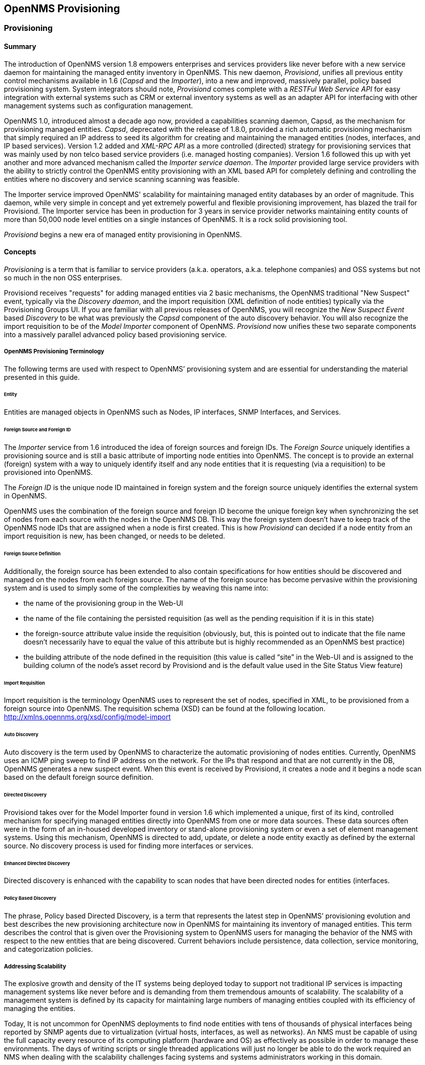 // Allow GitHub image rendering
:imagesdir: ../images

[opennms-provisioning]
== OpenNMS Provisioning

[provisioning]
=== Provisioning

==== Summary

The introduction of OpenNMS version 1.8 empowers enterprises and services providers like never before with a new service daemon for maintaining the managed entity inventory in OpenNMS.
This new daemon, _Provisiond_, unifies all previous entity control mechanisms available in 1.6 (_Capsd_ and the _Importer_), into a new and improved, massively parallel, policy based provisioning system.
System integrators should note, _Provisiond_ comes complete with a _RESTFul Web Service API_ for easy integration with external systems such as CRM or external inventory systems as well as an adapter API for interfacing with other management systems such as configuration management.

OpenNMS 1.0, introduced almost a decade ago now, provided a capabilities scanning daemon, Capsd, as the mechanism for provisioning managed entities.
_Capsd_, deprecated with the release of 1.8.0, provided a rich automatic provisioning mechanism that simply required an IP address to seed its algorithm for creating and maintaining the managed entities (nodes, interfaces, and IP based services).
Version 1.2 added and _XML-RPC API_ as a more controlled (directed) strategy for provisioning services that was mainly used by non telco based service providers (i.e. managed hosting companies).
Version 1.6 followed this up with yet another and more advanced mechanism called the _Importer service daemon_.
The _Importer_ provided large service providers with the ability to strictly control the OpenNMS entity provisioning with an XML based API for completely defining and controlling the entities where no discovery and service scanning scanning was feasible.

The Importer service improved OpenNMS' scalability for maintaining managed entity databases by an order of magnitude.
This daemon, while very simple in concept and yet extremely powerful and flexible provisioning improvement, has blazed the trail for Provisiond.
The Importer service has been in production for 3 years in service provider networks maintaining entity counts of more than 50,000 node level entities on a single instances of OpenNMS.
It is a rock solid provisioning tool.

_Provisiond_ begins a new era of managed entity provisioning in OpenNMS.

==== Concepts

_Provisioning_ is a term that is familiar to service providers (a.k.a. operators, a.k.a. telephone companies) and OSS systems but not so much in the non OSS enterprises.

Provisiond receives "requests" for adding managed entities via 2 basic mechanisms, the OpenNMS traditional "New Suspect" event, typically via the _Discovery daemon_, and the import requisition (XML definition of node entities) typically via the Provisioning Groups UI.
If you are familiar with all previous releases of OpenNMS, you will recognize the _New Suspect Event_ based _Discovery_ to be what was previously the _Capsd_ component of the auto discovery behavior.
You will also recognize the import requisition to be of the _Model Importer_ component of OpenNMS.
_Provisiond_ now unifies these two separate components into a massively parallel advanced policy based provisioning service.

===== OpenNMS Provisioning Terminology

The following terms are used with respect to OpenNMS’ provisioning system and are essential for understanding the material presented in this guide.

====== Entity

Entities are managed objects in OpenNMS such as Nodes, IP interfaces, SNMP Interfaces, and Services.

====== Foreign Source and Foreign ID

The _Importer_ service from 1.6 introduced the idea of foreign sources and foreign IDs.
The _Foreign Source_ uniquely identifies a provisioning source and is still a basic attribute of importing node entities into OpenNMS.
The concept is to provide an external (foreign) system with a way to uniquely identify itself and any node entities that it is requesting (via a requisition) to be provisioned into OpenNMS.

The _Foreign ID_ is the unique node ID maintained in foreign system and the foreign source uniquely identifies the external system in OpenNMS.

OpenNMS uses the combination of the foreign source and foreign ID become the unique foreign key when synchronizing the set of nodes from each source with the nodes in the OpenNMS DB.
This way the foreign system doesn’t have to keep track of the OpenNMS node IDs that are assigned when a node is first created.
This is how _Provisiond_ can decided if a node entity from an import requisition is new, has been changed, or needs to be deleted.

====== Foreign Source Definition

Additionally, the foreign source has been extended to also contain specifications for how entities should be discovered and managed on the nodes from each foreign source.
The name of the foreign source has become pervasive within the provisioning system and is used to simply some of the complexities by weaving this name into:

* the name of the provisioning group in the Web-UI
* the name of the file containing the persisted requisition (as well as the pending requisition if it is in this state)
* the foreign-source attribute value inside the requisition (obviously, but, this is pointed out to indicate that the file name doesn’t necessarily have to equal the value of this attribute but is highly recommended as an OpenNMS best practice)
* the building attribute of the node defined in the requisition (this value is called “site” in the Web-UI and is assigned to the building column of the node’s asset record by Provisiond and is the default value used in the Site Status View feature)

====== Import Requisition

Import requisition is the terminology OpenNMS uses to represent the set of nodes, specified in XML, to be provisioned from a foreign source into OpenNMS.
The requisition schema (XSD) can be found at the following location. http://xmlns.opennms.org/xsd/config/model-import[http://xmlns.opennms.org/xsd/config/model-import]

====== Auto Discovery

Auto discovery is the term used by OpenNMS to characterize the automatic provisioning of nodes entities.
Currently, OpenNMS uses an ICMP ping sweep to find IP address on the network.
For the IPs that respond and that are not currently in the DB, OpenNMS generates a new suspect event.
When this event is received by Provisiond, it creates a node and it begins a node scan based on the default foreign source definition.

====== Directed Discovery

Provisiond takes over for the Model Importer found in version 1.6 which implemented a unique, first of its kind, controlled mechanism for specifying managed entities directly into OpenNMS from one or more data sources.
These data sources often were in the form of an in-housed developed inventory or stand-alone provisioning system or even a set of element management systems.
Using this mechanism, OpenNMS is directed to add, update, or delete a node entity exactly as defined by the external source.
No discovery process is used for finding more interfaces or services.

====== Enhanced Directed Discovery

Directed discovery is enhanced with the capability to scan nodes that have been directed nodes for entities (interfaces.

====== Policy Based Discovery

The phrase, Policy based Directed Discovery, is a term that represents the latest step in OpenNMS’ provisioning evolution and best describes the new provisioning architecture now in OpenNMS for maintaining its inventory of managed entities.
This term describes the control that is given over the Provisioning system to OpenNMS users for managing the behavior of the NMS with respect to the new entities that are being discovered.
Current behaviors include persistence, data collection, service monitoring, and categorization policies.

===== Addressing Scalability

The explosive growth and density of the IT systems being deployed today to support not traditional IP services is impacting management systems like never before and is demanding from them tremendous amounts of scalability.
The scalability of a management system is defined by its capacity for maintaining large numbers of managing entities coupled with its efficiency of managing the entities.

Today, It is not uncommon for OpenNMS deployments to find node entities with tens of thousands of physical interfaces being reported by SNMP agents due to virtualization (virtual hosts, interfaces, as well as networks).
An NMS must be capable of using the full capacity every resource of its computing platform (hardware and OS) as effectively as possible in order to manage these environments.
The days of writing scripts or single threaded applications will just no longer be able to do the work required an NMS when dealing with the scalability challenges facing systems and systems administrators working in this domain.

====== Parallelization and Non-Blocking I/O

Squeezing out every ounce of power from a management system’s platform (hardware and OS) is absolutely required to complete all the work of a fully functional NMS such as OpenNMS.
Fortunately, the hardware and CPU architecture of a modern computing platform provides multiple CPUs with multiple cores having instruction sets that include support for atomic operations.
While these very powerful resources are being provided by commodity systems, it makes the complexity of developing applications to use them vs. not using them, orders of magnitude more complex.
However, because of scalability demands of our complex IT environments, multi-threaded NMS applications are now essential and this has fully exposed the complex issues of concurrency in software development.

OpenNMS has stepped up to this challenge with its new concurrency strategy.
This strategy is based on a technique that combines the efficiency of parallel (asynchronous) operations (traditionally used by most effectively by single threaded applications) with the power of a fully current, non-blocking, multi-threaded design.
The non-blocking component of this new concurrency strategy added greater complexity but OpenNMS gained orders of magnitude in increased scalability.

NOTE: Java Runtimes, based on the Sun JVM, have provided implementations for processor based atomic operations and is the basis for OpenNMS’ non-blocking concurrency algorithms.

====== Provisioning Policies

Just because you can, doesn’t mean you should!
Because the massively parallel operations being created for _Provisiond_ allows tremendous numbers of nodes, interfaces, and services to be very rapidly discovered and persisted, doesn’t mean it should.
A _policy API_ was created for _Provisiond_ that allows implementations to be developed that can be applied to control the behavior of _Provisiond_.
The 1.8 release includes a set of flexible provisioning policies that control the persistence of entities and their attributes constrain monitoring behavior.

When nodes are imported or re-scanned, there is, potentially, a set of zero or more provisioning policies that are applied.
The policies are defined in the foreign source’s definition.
The policies for an auto-discovered node or nodes from provisioning groups that don’t have a foreign source definition, are the policies defined in the default foreign source definition.

====== The Default Foreign Source Definition

Contained in the libraries of the Provisioning service is the "template" or default foreign source.
The template stored in the library is used until the OpenNMS admin user alters the default from the _Provisioning Groups_ WebUI.
Upon edit, this template is exported to the OpenNMS 'etc/' directory with the file name: 'default-foreign-source.xml'.

[source, xml]
----
<?xml version="1.0" encoding="UTF-8" standalone="yes"?>
<foreign-source date-stamp="2009-10-16T18:04:12.844-05:00"
                name="default"
                xmlns="http://xmlns.opennms.org/[http://xmlns.opennms.org/xsd/config/foreign-source">
    <scan-interval>1d</scan-interval>
    <detectors>
      <detector class="org.opennms.netmgt.provision.detector.datagram.DnsDetector" name="DNS"/>
      <detector class="org.opennms.netmgt.provision.detector.simple.FtpDetector" name="FTP"/>
      <detector class="org.opennms.netmgt.provision.detector.simple.HttpDetector" name="HTTP"/>
      <detector class="org.opennms.netmgt.provision.detector.simple.HttpsDetector" name="HTTPS"/>
      <detector class="org.opennms.netmgt.provision.detector.icmp.IcmpDetector" name="ICMP"/>
      <detector class="org.opennms.netmgt.provision.detector.simple.ImapDetector" name="IMAP"/>
      <detector class="org.opennms.netmgt.provision.detector.simple.LdapDetector" name="LDAP"/>
      <detector class="org.opennms.netmgt.provision.detector.simple.NrpeDetector" name="NRPE"/>
      <detector class="org.opennms.netmgt.provision.detector.simple.Pop3Detector" name="POP3"/>
      <detector class="org.opennms.netmgt.provision.detector.radius.RadiusAuthDetector" name="Radius"/>
      <detector class="org.opennms.netmgt.provision.detector.simple.SmtpDetector" name="SMTP"/>
      <detector class="org.opennms.netmgt.provision.detector.snmp.SnmpDetector" name="SNMP"/>
      <detector class="org.opennms.netmgt.provision.detector.ssh.SshDetector" name="SSH"/>
  </detectors>
  <policies/>
</foreign-source>
----

====== Default Foreign Source

=== Getting Started

An NMS is of no use until it is setup for monitoring and entities are added to the system.
OpenNMS installs with a base configuration with a configuration that is sufficient get service level monitoring and performance management quickly up and running.
As soon as managed entities are provisioned, the base configuration will automatically begin monitoring and reporting.

Generally speaking, there are two methods of provisioning in OpenNMS: _Auto Discovery_ and _Directed Discovery_.
We'll start with _Auto Discovery_, but first, we should quickly review the configuration of SNMP so that newly discovered devices can be immediately scanned for entities as well as have reporting and thresholding available.

==== Provisioning the SNMP Configuration

OpenNMS requires that the SNMP configuration to be properly setup for your network in order to properly understand Network and Node topology as well as to automatically enabled performance data collection.
Network topology is updated as nodes (a.k.a. devices or hosts) are provisioned.
Navigate to the _Admin/Configure SNMP Community Names_ as shown below.

NOTE: Provisiond includes an option to add community information in the _Single Node_ provisioning interface.
This, is equivalent of entering a single IP address in the screen with the convenience of setting the community string at the same time a node is provisioned.
See the _Quick Node Add_ feature below for more details about this capability.

This screen sets up SNMP within OpenNMS for agents listening on IP addresses 10.1.1.1 through 10.254.254.254.
These settings are optimized into the 'snmp-configuration.xml' file.
Optimization means that the minimal configuration possible will be written.
Any IP addresses already configured that are eclipsed by this range will be removed.
Here is the resulting configuration.

[source, xml]
.Sample snmp-config.xml
----
<?xml version="1.0" encoding="UTF-8"?>

<snmp-config
xmlns="http://xmlns.opennms.org/xsd/config/snmp[http://xmlns.opennms.org/xsd/config/snmp]"
port="161" retry="3" timeout="800" read-community="public"

version="v1" max-vars-per-pdu="10">

<definition retry="1" timeout="2000"

read-community="public" version="v2c">

<specific>10.12.23.32</specific>

</definition>

</snmp-config>
----

However, If an IP address is then configured that is within the range,
the range will be split into two separate ranges and a specific entry is
added. For example, if a configuration was added through the same UI for
the IP: 10.12.23.32 having the community name `public`, then the
resulting configuration will be:

[source,xml]
----
<?xml version="1.0" encoding="UTF-8"?>
<snmp-config xmlns="http://xmlns.opennms.org/xsd/config/snmp"
             port="161"
             retry="3"
             timeout="800"
             read-community="public"
             version="v1"
             max-vars-per-pdu="10">

    <definition retry="1" timeout="2000" read-community="YrusoNoz" version="v2c">
        <range begin="10.1.1.1" end="10.12.23.31"/>
        <range begin="10.12.23.33" end="10.254.254.254"/>
    </definition>

    <definition retry="1" timeout="2000" read-community="public" version="v2c">
        <specific>10.12.23.32</specific>
    </definition>
</snmp-config>
----

NOTE: the bold IP addresses show where the range was split and the specific with community name "public" was added.

Now, with SNMP configuration provisioned for our 10 network, we are ready to begin adding nodes.
Our first example will be to automatically discovery and add all managed entities (nodes, IP interfaces, SNMP Interfaces, and Monitored IP based Services).
We will then give an example of how to be more _directed_ and deliberate about your discovery by using _Provisioning Groups_.

Automatically discovered entities are analyzed, persisted to the relational data store, and then managed based on the policies defined in the default foreign source definition.
This is very similar to the way that entities were handled by Capsd by with finer grained sense of control.

===== Automatic Discovery

Currently in OpenNMS, the ICMP is used to automatically provision node entities into OpenNMS.
This functionality has been in OpenNMS since is 1.0 release, however, in 1.8, a few of the use cases have been updated with _Provisiond’s_ replacement of _Capsd_.

====== Separation of Concerns

Version 1.8 _Provisiond_ separates what was called _Capsd_ scanning in to 3 distinct phases: entity scanning, service detection, and node merging.
These phases are now managed separately by Provisiond.
Immediately following the import of a node entity, tasks are created for scanning a node to discover the node entity’s interfaces (SNMP and IP).
As interfaces are found, they are persisted and tasks are scheduled for service detection of each IP interface.

For auto discovered nodes, a node merging phase is scheduled.
Nodes that have been directly provisioned will not be included in the node process.
Only in the case the 2 where nodes that have been automatically discovered that appear to be the same node with the node merging phase be activated.

NOTE: the use case and redesign of node merging is still an outstanding issue with the 1.8.0 release

===== Enhanced Directed Discovery

This new form of provisioning first appears in OpenNMS with version 1.8 and the new Provisiond service.
It combines the benefits of the Importer’s strictly controlled methodology of directed provisioning (from version 1.6) with OpenNMS’ robustly flexible auto discovery.
_Enhanced Directed discovery_ begins with an enhanced version of the same import requisition used in directed provisioning and completes with a policy influenced persistence phase that sorts though the details of all the entities and services found during the entity and service scanning phase.

If you are planning to use this form of provisioning, it important to understand the conceptual details of how _Provisiond_ manages entities it is _directed_ to provision.
This knowledge will enable administrators and systems integrators to better plan, implement, and resolve any issues involved with this provisioning strategy.

====== Understanding the Process

There are 3 phases involved with directing entities to be discovered: import, node scan, and service scan.
The import phase also has sub phases: marshal, audit, limited SNMP scan, and re-parent.

======= Marshal and Audit Phases

It is important to understand that the nodes requisitioned from each foreign source are managed as a complete set.
Nodes defined in a requisition from the foreign source _CRM_ and _CMDB_, for example, will be managed separately from each other even if they should contain exactly the same node definitions.
To OpenNMS, these are individual entities and they are managed as a set.

Requisitions are referenced via a URL.
Currently, the URL can be specified as one of the following protocols: FILE, HTTP, HTTPS, and DNS.
Each protocol has a protocol handler that is used to stream the XML from a _foreign source_, i.e. http://inv.corp.org/import.cgi?customer=acme or `file:/opt/opennms/etc/imports/acme.xml`.
The DNS protocol is a special handler developed for Provisioning sets of nodes as a _foreign-source_ from a corporate DNS server.
See DNS Protocol Handler for details.

Upon the import request (either on schedule or on demand via an Event) the requisition is marshaled into Java objects for processing.
The nodes defined in the requisition represent what OpenNMS should have as the current set of managed entities from that foreign source.
The audit phase determines for each node defined (or not defined) in the requisition which are to be processed as an _Add_, _Update_, or _Delete_ operation during the _Import Phase_.
This determination is made by comparing the set foreign IDs of each node in the requisition set with the set of foreign IDs of currently managed entities in OpenNMS.

The intersection of the IDs from each set will become the Update operations, the extra set of foreign IDs that are in the requisition become the Add operations, and the extra set of foreign IDs from the managed entities become the Delete operations.
This implies that the foreign IDs from each foreign source must be unique.

Naturally, the first time an import request is processed from a foreign source there will be zero (0) node entities from the set of nodes currently being managed and each node defined in the requisition will become an Add Operation.
If a requisition is processed with zero (0) node definitions, all the currently managed nodes from that foreign source will become Delete operations (all the nodes, interfaces, outages, alarms, etc. will be removed from OpenNMS).

When nodes are provisioned using the Provisioning Groups Web-UI, the requisitions are stored on the local file system and the file protocol handler is used to reference the requisition.
Each Provisioning Group is a separate foreign source and unique foreign IDs are generated by the Web-UI.
An MSP might use Provisioning Groups to define the set of nodes to be managed by customer name where each customer’s set of nodes are maintained in a separate Provisioning Group.

======= Import Phase

The import phase begins when Provisiond receives a request to import a requisition from a URL.
The first step in this phase is to load the requisition and marshal all the node entities defined in the requisition into Java objects.

If any syntactical or XML structural problems occur in the requisition, the entire import is abandoned and no import operations are completed.

Once the requisition is marshaled, the requisition nodes are audited against the persisted node entities.
The set of requisitioned nodes are compared with a subset of persisted nodes and this subset is generated from a database query using the foreign source defined in the requisition.
The audit generates one of three operations for each requisition node: _insert_, _update_, _delete_ based on each requisitioned node’s foreign ID.
Delete operations are created for any nodes that are not in the requisition but are in the DB subset, update operations are created for requisition nodes that match a persisted node from the subset (the intersection), and insert operations are created from the remaining requisition nodes (nodes in the requisition that are not in the DB subset).

If a requisition node has an interface defined as the Primary SNMP interface, then during the update and insert operations the node will be scanned for minimal SNMP attribute information.
This scan find the required node and SNMP interface details required for complete SNMP support of the node and only the IP interfaces defined in the requisition.

NOTE: this not the same as Provisiond SNMP discovery scan phases: node scan and interface scan.

======= Node Scan Phase

Where directed discovery leaves off and enhanced directed discovery begins is that after all the operations have completed, directed discovery is finished and enhanced directed discovery takes off.
The requisitioned nodes are scheduled for node scans where details about the node are discovered and interfaces that were not directly provisioned are also discovered.
All physical (SNMP) and logical (IP) interfaces are discovered and persisted based on any _Provisioning Policies_ that may have defined for the foreign source associated with the import requisition.

======= Service Scan (detection) Phase

Additionally, the new Provisiond enhanced directed discovery mechanism follows interface discovery with service detection on each IP interface entity.
This is very similar to the Capsd plugin scanning found in all former releases of OpenNMS accept that the foreign source definition is used to define what services should be detected on these interfaces found for nodes in the import requisition.

=== Import Handlers

==== File Handler

==== HTTP Handler

==== DNS Handler

The new Provisioning service in OpenNMS is continuously improving and adapting to the needs of the community.

One of the most recent enhancements to the system is built upon the very flexible and extensible API of referencing an import requisition's location via a URL. Most commonly, these URLs are files on the file system (i.e. `file:/opt/opennms/etc/imports/<my-provisioning-group.xml>`) as requisitions created by the Provisioning Groups UI.
However, these same requisitions for adding, updating, and deleting nodes (based on the original model importer) can also come from URLs specifying the HTTP protocol: http://myinventory.server.org/nodes.cgi

Now, using Java's extensible protocol handling specification, a new protocol handler was created so that a URL can be specified for requesting a _Zone Transfer (AXFR) request_ from a DNS server.
The A records are recorded and used to build an import requisition.
This is handy for organizations that use DNS (possibly coupled with an IP management tool) as the data base of record for nodes in the network.
So, rather than ping sweeping the network or entering the nodes manually into OpenNMS Provisioning UI, nodes can be managed via 1 or more DNS servers.

The format of the URL for this new protocol handler is: dns://<host>[:port]/<zone>[/<foreign-source>/][?expression=<regex>]

DNS Import Examples:

.Simple

 dns://my-dns-server/myzone.com

This URL will import all A records from the host `my-dns-server` on port 53 (default port) from zone "myzone.com" and since the foreign source (a.k.a. the provisioning group) is not specified it will default to the specified zone.

.Using a Regular Expression Filter

 dns://my-dns-server/myzone.com/portland/?expression=^por-.*

This URL will import all nodes from the same server and zone but will only manage the nodes in the zone matching the regular expression `^port-.*` and will and they will be assigned a unique foreign source (provisioning group) for managing these nodes as a subset of nodes from within the specified zone.

If your expression requires URL encoding (for example you need to use a `?` in the expression) it must be properly encoded.

 dns://my-dns-server/myzone.com/portland/?expression=^por[0-9]%3F

.DNS Setup

Currently, the DNS server requires to be setup to allow a zone transfer from the OpenNMS server.
It is recommended that a secondary DNS server is running on OpenNMS and that the OpenNMS server be allowed to request a zone transfer.
A quick way to test if zone transfers are working is:

 dig -t AXFR @<dnsServer> <zone>

.Configuration

The configuration of the Provisoning system has moved from a properties file ('model-importer.properties') to an XML based configuration container.
The configuration is now extensible to allow the definition of 0 or more import requisitions each with their own cron based schedule for automatic importing from various sources (intended for integration with external URL such as http and this new dns protocol handler.

A default configuration is provided in the OpenNMS 'etc/' directory and is called: 'provisiond-configuration.xml'.
This default configuration has an example for scheduling an import from a DNS server running on the localhost requesting nodes from the zone, localhost and will be imported once per day at the stroke of midnight.
Not very practical but is a good example.

[source, xml]
----
<?xml version="1.0" encoding="UTF-8"?>
    <provisiond-configuration xmlns:xsi="http://www.w3.org/2001/XMLSchema-instance" xsi:schemaLocation="http://xmlns.opennms.org/xsd/config/provisiond-configuration"
                              foreign-source-dir="/opt/opennms/etc/foreign-sources"
                              requistion-dir="/opt/opennms/etc/imports"
                              importThreads="8"
                              scanThreads="10"
                              rescanThreads="10"
                              writeThreads="8" >

    <!--http://quartz.sourceforge.net/javadoc/org/quartz/CronTrigger.html
        Field Name Allowed Values Allowed Special Characters
        Seconds 0-59 , - * / Minutes 0-59 , - * / Hours 0-23 , - * /
        Day-of-month1-31, - * ? / L W C Month1-12 or JAN-DEC, - * /
        Day-of-Week1-7 or SUN-SAT, - * ? / L C # Year (Opt)empty, 1970-2099, - * /
    -->

    <requisition-def import-name="localhost"
                     import-url-resource="dns://localhost/localhost">

        <cron-schedule>0 0 0 * * ? *</cron-schedule> <!-- daily, at midnight -->
    </requisition-def>
</provisiond-configuration>
----

.Configuration Reload

Like many of the daemon configuration in the 1.7 branch, the configurations are reloadable without having to restart OpenNMS, using the reloadDaemonConfig uei:

 /opt/opennms/bin/send-event.pl
 uei.opennms.org/internal/reloadDaemonConfig --parm 'daemonName Provisiond'

This means that you don't have to restart OpenNMS every time you update the configuration.

=== Provisioning Examples

Here are a few practical examples of enhanced directed discovery to help with your understanding of this feature.

==== Basic Provisioning

This example adds three nodes and requires no OpenNMS configuration other than specifying the node entities to be provisioned and managed in OpenNMS.

===== Defining the Nodes via the Web-UI

Using the Provisioning Groups Web-UI, three nodes are created given a single IP address.
Navigate to the Admin Menu and click Provisioning Groups Menu from the list of Admin options and create the group _Bronze_.

.Creating a new Provisioning Group
image:../images/provisioning/00006.jpeg[]

Clicking the _Add New Group_ button will create the group and will redisplay the page including this new group among the list of any group(s) that have already been created.

image:../images/provisioning/00028.jpeg[]

NOTE: At this point, the XML structure for holding the new provisioning group (a.k.a. an import requisition) has been persisted to the '$OPENNMS_ETC/imports/pending' directory.

Clicking the _Edit_ link will bring you to the screen where you can begin the process of defining node entities that will be imported into OpenNMS.
Click the Add Node button will begin the node entity creation process fill in the node label and click the _Save_ button.

.Creating a new Node definition in the Provisioning Group
image:../images/provisioning/00026.jpeg[]

At this point, the provisioning group contains the basic structure of a node entity but it is not complete until the interface(s) and interface service(s) have been defined.
After having clicked the _Save_ button, as we did above presents, in the Web-UI, the options _Add Interface_, _Add Node Category_, and _Add Node Asset_.
Click the _Add Interface_ link to add an interface entity to the node.

.Adding an Interface to the node definition
image:../images/provisioning/00009.jpeg[]

Enter the IP address for this interface entity, a description, and specify the Primary attribute as `P` (Primary), `S` (Secondary), `N` (Not collected), or `C` (Collected) and click the save button.
Now the node entity has an interface for which services can be defined for which the Web-UI now presents the _Add Service_ link.
Add two services (ICMP, SNMP) via this link.

.A complete node definition with all _required_ elements defined.
image:../images/provisioning/00007.jpeg[]

Now the node entity definition contains all the _required_ elements necessary for importing this requisition into OpenNMS.
At this point, all the interfaces that are required for the node should be added.
For example, NAT interfaces should be specified there are services that they provide because they will not be discovered during the Scan Phase.

Two more node definitions will be added for the benefit of this example.

.The completed requisition for the example Bronze Provisioning Group
image:../images/provisioning/00021.jpeg[]

This set of nodes represents an import requisition for the _Bronze_ provisioning group.
As this requisition is being edited via the WebUI, changes are being persisted into the OpenNMS configuration directory '$OPENNMS_etc/imports/' pending as an XML file having the name 'bronze.xml'.

NOTE: The name of the XML file containing the import requisition is the same as the provisioning group name.
Therefore naming your provisioning group without the use of spaces makes them easier to manage on the file system.

Click the _Done_ button to return to the _Provisioning Groups_ list screen.
The details of the “Bronze” group now indicates that there are 3 nodes in the requisition and that there are no nodes in the DB from this group (a.k.a. foreign source).
Additionally, you can see that time the requisition was last modified and the time it last imported are given (the time stamps are stored as attributes inside the requisition and are not the file system time stamps).
These details are indicative of how well the DB represents what is in the requisition.

image:../images/provisioning/00013.jpeg[]

NOTE: You can tell that this is a pending requisition for 2 reasons: 1) there are 3 nodes defined and 0 nodes in the DB, 2) the requisition has been modified since the last import (in this case _never_).

===== Import the Nodes

In this example, you see that there are 3 nodes in the pending requisition and 0 in the DB.
Click the _Import_ button to submit the requisition to the provisioning system (what actually happens is that the Web-UI sends an event to the Provisioner telling it to begin the Import Phase for this group).

NOTE: Do not refresh this page to check the values of these details.
To refresh the details to verify the import, click the _Provisioning Groups_ bread crumb item.

You should be able to immediately verify the importation of this provisioning group because the import happens very quickly.
Provisiond has several threads ready for processing the import operations of the nodes defined in this requisition.

A few SNMP packets are sent and received to get the SNMP details of the node and the interfaces defined in the requisition.
Upon receipt of these packets (or not) each node is inserted as a DB transaction.

.The nodes are now added to OpenNMS and are under management.
image:../images/provisioning/000014.png[]

Following the import of a node with thousands of interfaces, you will be able to refresh the Interface table browser on the Node page and see that interfaces and services are being discovered and added in the background.
This is the discovery component of directed discovery.

.Adding a Node

To direct that another node be added from a foreign source (in this example the Bronze Provisioning Group) simply add a new node definition and re-import.
It is important to remember that all the node definitions will be re-imported and the existing managed nodes will be updated, if necessary.

===== Changing a Node

To direct changes to an existing node, simply add, change, or delete elements or attributes of the node definition and re- import.
This is a great feature of having directed specific elements of a node in the requisition because that attributes will simply be changed.
For example, to change the IP address of the Primary SNMP interface for the node, _barbrady.opennms.org_, just change the requisition and re-import.

Each element in the Web-UI has an associated Edit icon
Click this icon to change the IP address for barbrady.opennms.org, click save, and then Click the Done button.

.Changing the IP address of _barbrady.opennms.org_ from 10.1.1.2 to 192.168.1.1
image:../images/provisioning/00027.jpeg[]

The Web-UI will return you to the _Provisioning Groups_ screen where you will see that there are the time stamp showing that the requisition’s last modification is more recent that the last import time.

.The Provisioning Group must be re-imported
image:../images/provisioning/000012.png[]

This provides an indication that the group must be re-imported for the changes made to the requisition to take effect.
The IP Interface will be simply updated and all the required events (messages) will be sent to communicate this change within OpenNMS.

.The IP interface for barbrady.opennms.org is immediately updated
image:../images/provisioning/000008.png[]

===== Deleting a Node

_Barbrady_ has not been behaving, as one might expect, so it is time to remove him from the system.
Edit the provisioning group, click the delete button next to the node _barbrady.opennms.org_, click the _Done_ button.

.Bronze Provisioning Group definition indicates a node has been removed and requires an import to delete the node entity from the OpenNMS system
image:../images/provisioning/000010.png[]

Click the Import button for the Bronze group and the Barbrady node and its interfaces, services, and any other related data will be immediately deleted from the OpenNMS system.
All the required Events (messages) will be sent by Provisiond to provide indication to the OpenNMS system that the node Barbrady has been deleted.

.Barbrady has been deleted
image:../images/provisioning/000011.png[]

===== Deleting all the Nodes

There is a convenient way to delete all the nodes that have been provided from a specific foreign source.
From the main _Admin/Provisioning Groups_ screen in the Web-UI, click the _Delete Nodes_ button.
This button deletes all the nodes defined in the Bronze requisition.
It is very important to note that once this is done, it cannot be undone!
Well it can’t be undone from the Web-UI and can only be undone if you’ve been good about keeping a backup copy of your '$OPENMS_ETC/' directory tree.
If you’ve made a mistake, before you re-import the requisition, restore the 'Bronze.xml' requisition from your backup copy to the '$OPENNMS_ETC/imports' directory.

.All node definitions have been removed from the Bronze requisition. The Web-UI indicates an import is now required to remove them from OpenNMS.
image:../images/provisioning/000019.png[]

Clicking the _Import_ button will cause the _Audit Phase_ of _Provisiond_ to determine that all the nodes from the _Bronze_ group (foreign source) should be deleted from the DB and will create _Delete_ operations.
At this point, if you are satisfied that the nodes have been deleted and that you will no longer require nodes to be defined in this Group, you will see that the _Delete Nodes_ button has now changed to the _Delete Group_ button.
The _Delete Group_ button is displayed when there are no nodes entities from that group (foreign source) in OpenNMS.

When no node entities from the group exist in OpenNMS, then the _Delete Group_ button is displayed.

==== Advanced Provisioning Example

In the previous example, we provisioned 3 nodes and let _Provisiond_ complete all of its import phases using a default foreign source definition.
Each Provisioning Group can have a separate foreign source definition that controls:

* The rescan interval
* The services to be detected
* The policies to be applied

This example will demonstrate how to create a foreign source definition and how it is used to control the behavior of Provisiond when importing a _Provisioning Group/foreign source requisition_.

First let’s simply provision the node and let the default foreign source definition apply.

.The node definition used for the Advanced Provisioning Example
image:../images/provisioning/00025.jpeg[]

Following the import, All the IP and SNMP interfaces, in addition to the interface specified in the requisition, have been discovered and added to the node entity.
The default foreign source definition has no polices for controlling which interfaces that are discovered either get persisted or managed by OpenNMS.

image:../images/provisioning/000005.png[]

.Logical and Physical interface and Service entities directed and discovered by Provisiond.
image:../images/provisioning/000002.png[]

image:../images/provisioning/000018.png[]

===== Service Detection

As IP interfaces are found during the node scan process, service detection tasks are scheduled for each IP interface.
The service detections defined in the foreign source determines which services are to be detected and how (i.e. the values of the parameters that parameters control how the service is detected, port, timeout, etc.).

====== Applying a New Foreign Source Definition

This example node has been provisioned using the Default foreign source definition.
By navigating to the Provisioning Groups screen in the OpenNMS Web-UI and clicking the Edit Foreign Source link of a group, you can create a new foreign source definition that defines service detection and policies.
The policies determine entity persistence and/or set attributes on the discovered entities that control OpenNMS’ management behaviors.

.When creating a new foreign source definition, the default definition is used as a template.
image:../images/provisioning/000017.png[]

In this UI, new Detectors can be added, changed, and removed.
For this example, we will remove detection of all services accept ICMP and DNS, change the timeout of ICMP detection, and a new Service detection for OpenNMS Web-UI.

.Custom foreign source definition created for NMS Provisioning Group (foreign source).
image:../images/provisioning/00022.jpeg[]

Click the Done button and re-import the NMS Provisioning Group.
During this and any subsequent re-imports or re- scans, the OpenNMS detector will be active, and the detectors that have been removed will no longer test for the related services for the interfaces on nodes managed in the provisioning group (requisition), however, the currently detected services will not be removed.
There are 2 ways to delete the previously detected services:

. Delete the node in the provisioning group, re-import, define it again, and finally re-import again
. Use the ReST API to delete unwanted services. Use this command to remove each unwanted service from each interface, iteratively:

 curl -X DELETE -H "Content-Type: application/xml" -u admin:admin http://localhost:8980/opennms/rest/nodes/6/ipinterfaces/172.16.1.1/services/DNS

TIP: There is a sneaky way to do #1.
Edit the provisioning group and just change the foreign ID.
That will make Provisiond think that a node was deleted and a new node was added in the same requisition!
Use this hint with caution and an full understanding of the impact of deleting an existing node.

====== Provisioning with Policies

The Policy API in Provisiond allow you to control the persistence of discovered IP and SNMP Interface entities and Node Categories during the Scan phase.

.Matching IP Interface Policy

The Matching IP Interface policy controls whether discovered I interfaces are to be persisted and if they are to be persisted, whether or not they will be forced to be Managed or Unmanaged.

Continuing with this example Provisioning Group, we are going to define a few policies that:

a. Prevent discovered 10 network addresses from being persisted
b. Force 192.168 network addresses to be unmanaged

From the foreign source definition screen, click the Add Policy button and you the definition of a new policy will begin with a field for naming the policy and a drop down list of the currently installed policies.
Name the policy _no10s_, make sure that the _Match IP Interface policy_ is specified in the class list and click the Save button.
This action will automatically add all the parameters required for the policy.

The two required parameters for this policy are action and matchBehavior.

.The action parameter can be set to _DO_NOT_PERSIST_, _Manage_, or _UnManage_.
image:../images/provisioning/00001.jpeg[]

.Creating a policy to prevent persistence of 10 network IP interfaces.

The _DO_NOT_PERSIST_ action does just what it indicates, it prevents discovered IP interface entities from being added to OpenNMS when the _matchBehavior_ is satisfied.
The Manage and UnManage values for this action allow the IP interface entity to be persisted by control whether or not that interface should be managed by OpenNMS.

The matchBehavior action is a boolean control that determines how the optional parameters will be evaluated.
Setting this parameter’s value to _ALL_PARAMETERS_ causes _Provisiond_ to evaluate each optional parameter with boolean _AND_ logic and the value _ANY_PARAMETERS_ will cause _OR_ logic to be applied.

Now we will add one of the optional parameters to filter the 10 network addresses.
The Matching IP Interface policy supports two additional parameters, _hostName_ and _ipAddress_.
Click the _Add Parameter_ link and choose _ipAddress_ as the _key_.
The _value_ for either of the optional parameters can be an exact or regular expression match.
As in most configurations in OpenNMS where regular expression matching can be optionally applied, prefix the value with the `~` character.

.Example Matching IP Interface Policy to not Persist 10 Network addresses
image:../images/provisioning/00023.jpeg[]

Any subsequent scan of the node or re-imports of NMS provisioning group will force this policy to be applied.
IP Interface entities that already exist that match this policy will not be deleted.
Existing interfaces can be deleted by recreating the node in the _Provisioning Groups_ screen (simply change the foreign ID and re-import the group) or by using the ReST API:

 curl -X DELETE -H "Content-Type: application/xml" -u admin:admin http://localhost:8980/opennms/rest/nodes/6/ipinterfaces/10.1.1.1

The next step in this example is to define a policy that sets discovered 192.168 network addresses to be unmanaged (not managed) in OpenNMS.
Again, click the Add Policy button and let’s call this policy _noMgt192168s_.
Again, choose the Mach IP Interface policy and this time set the action to _UNMANAGE_.

.Policy to not manage IP interfaces from 192.168 networks
image:../images/provisioning/00015.jpeg[]

NOTE: The _UNMANAGE_ behavior will be applied to existing interfaces.

.Matching SNMP Interface Policy

Like the Matching IP Interface Policy, this policy controls the whether discovered SNMP interface entities are to be persisted and whether or not OpenNMS should collect performance metrics from the SNMP agent for Interface’s index (MIB2 IfIndex).

In this example, we are going to create a policy that doesn’t persist interfaces that are _AAL5_ over _ATM_ or type _49_ (_ifType_).
Following the same steps as when creating an IP Management Policy, edit the foreign source definition and create a new policy.
Let’s call it: _noAAL5s_.
We’ll use Match SNMP Interface class for each policy and add a parameter with _ifType_ as the key and _49_ as the value.

.Matching SNMP Interface Policy example for Persistence and Data Collection
image:../images/provisioning/00003.jpeg[]

NOTE: At the appropriate time during the scanning phase, Provisiond will
evaluate the policies in the foreign source definition and take
appropriate action. If during the policy evaluation process any policy
matches for a “DO_NOT_PERSIST” action, no further policy evaluations
will happen for that particular entity (IP Interface, SNMP Interface).

.Node Categorization Policy

With this policy, nodes entities will automatically be assigned categories.
The policy is defined in the same manner as the IP and SNMP interface polices.
Click the Add Policy button and give the policy name, `cisco` and choose the _Set Node Category_ class.
Edit the required _category_ key and set the value to `Cisco`.
Add a policy parameter and choose the _sysObjectId_ key with a value `~^\.1\.3\.6\.1\.4\.1\.9\..*`.

.Example: Node Category setting policy
image:../images/provisioning/00020.jpeg[]

===== New Import Capabilities

Several new XML entities have been added to the import requisition since the introduction of the OpenNMS Importer service in version 1.6.
So, in addition to provisioning the basic node, interface, service, and node categories, you can now also provision asset data.

====== Provisiond Configuration

The configuration of the Provisioning system has moved from a properties file ('model-importer.properties') to an XML based configuration container.
The configuration is now extensible to allow the definition of 0 or more import requisitions each with their own _Cron_ based schedule for automatic importing from various sources (intended for integration with external URL such as HTTP and this new DNS protocol handler.

A default configuration is provided in the OpenNMS 'etc/' directory and is called: 'provisiond-configuration.xml'.
This default configuration has an example for scheduling an import from a DNS server running on the localhost requesting nodes from the zone, localhost and will be imported once per day at the stroke of midnight. Not very practical but is a good example.

[source,xml]
----
<?xml version="1.0" encoding="UTF-8"?>
    <provisiond-configuration xmlns:xsi="http://www.w3.org/2001/XMLSchema-instance" xsi:schemaLocation="http://xmlns.opennms.org/xsd/config/provisiond-configuration"
        foreign-source-dir="/opt/opennms/etc/foreign-sources"
        requistion-dir="/opt/opennms/etc/imports"
        importThreads="8"
        scanThreads="10"
        rescanThreads="10"
        writeThreads="8" >
    <!--
        http://quartz.sourceforge.net/javadoc/org/quartz/CronTrigger.html[http://quartz.sourceforge.net/javadoc/org/quartz/CronTrigger.html]
        Field Name Allowed Values Allowed Special Characters
        Seconds 0-59 , - * / Minutes 0-59 , - * / Hours 0-23 , - * /
        Day-of-month1-31, - * ? / L W C Month1-12 or JAN-DEC, - * /
        Day-of-Week1-7 or SUN-SAT, - * ? / L C # Year (Opt)empty, 1970-2099, - * /
    -->

    <requisition-def import-name="NMS"
                     import-url-resource="file://opt/opennms/etc/imports/NMS.xml">
        <cron-schedule>0 0 0 * * ? *</cron-schedule> <!-- daily, at midnight -->
    </requisition-def>
</provisiond-configuration>
----

.Configuration Reload

Like many of the daemon configurations in the 1.7 branch, _Provisiond’s_ configuration is re-loadable without having to restart OpenNMS.
Use the reloadDaemonConfig uei:

 /opt/opennms/bin/send-event.pl uei.opennms.org/internal/reloadDaemonConfig --parm 'daemonName Provisiond'

This means that you don't have to restart OpenNMS every time you update the configuration!

====== Provisioning Asset Data

The Provisioning Groups Web-UI had been updated to expose the ability to add Node Asset data in an import requisition.
Click the _Add Node Asset_ link and you can select from a drop down list all the possible node asset attributes that can be defined.

image:../images/provisioning/00024.jpeg[]

After an import, you can navigate to the _Node Page_ and click the _Asset Info_ link and see the asset data that was just provided in the requisition.

image:../images/provisioning/000004.png[]

===== External Requisition Sources

Because Provisiond takes a _URL_ as the location service for import requisitions, OpenNMS can be easily extended to support sources in addition to the native URL handling provided by Java: _file://_, _http://_, and _https://_.
When you configure _Provisiond_ to import requisitions on a schedule you specify using a _URL_ Resource.
For requisitions created by the _Provisioning Groups_ WebUI, you can specify a file based URL.

CAUTION: <need further documentation>

====== Provisioning Nodes from DNS

The new Provisioning service in OpenNMS is continuously improving and adapting to the needs of the community.
One of the most recent enhancements to the system is built upon the very flexible and extensible API of referencing an import requisition's location via a URL.
Most commmonly, these URLs are files on the file system (i.e. 'file:/opt/opennms/etc/' 'imports/<my-provisioning-group.xml>') as requisitions created by the Provisioning Groups UI. However, these same requistions for adding, updating, and deleting nodes (based on the original model importer) can also come from URLs specifying the HTTP protocol: http://myinventory.server.org/nodes.cgi)

Now, using Java's extensible protocol handling specification, a new protocol handler was created so that a URL can be specified for requesting a Zone Transfer (_AXFR_) request from a DNS server.
The _A records_ are recorded and used to build an import requisition.
This is handy for organizations that use DNS (possibly coupled with an IP management tool) as the data base of record for nodes in the network.
So, rather than ping sweeping the network or entering the nodes manually into OpenNMS Provisioning UI, nodes can be managed via 1 or more DNS servers.
The format of the URL for this new protocol handler is:

 dns://<host>[:port]/<zone>[/<foreign-source>/][?expression=<regex>]

.Simple Example

 dns://my-dns-server/myzone.com

This will import all _A records_ from the host _my-dns-server_ on port 53 (default port) from zone _myzone.com_ and since the foreign source (a.k.a. the provisioning group) is not specified it will default to the specified zone.

.Using a Regular Expression Filter

You can also specify a subset of the _A records_ from the zone transfer using a regular expression:

 dns://my-dns-server/myzone.com/portland/?expression=^por-.*

This will import all nodes from the same server and zone but will only manage the nodes in the zone matching the regular expression `^port-.*` and will and they will be assigned a unique foreign source (provisioning group) for managing these nodes as a subset of nodes from within the specified zone.

.URL Encoding

If your expression requires URL encoding (for example you need to use a `?` in the expression) it must be properly encoded.

 dns://my-dns-server/myzone.com/portland/?expression=^por[0-9]%3F

.DNS Setup

Currently, the DNS server requires to be setup to allow a zone transfer from the OpenNMS server.
It is recommended that a secondary DNS server is running on OpenNMS and that the OpenNMS server be allowed to request a zone transfer.
A quick way to test if zone transfers are working is:

 dig -t AXFR @<dn5Server> <zone>

=== Adapters

The OpenNMS _Provisiond API_ also supports _Provisioning Adapters_ (plugins) for integration with external systems during the provisioning Import phase.
When node entities are added, updated, deleted, or receive a configuration management change event, OpenNMS will call the adapter for the provisioning activities with integrated systems.

Currently, OpenNMS supports the following adapters:

==== DDNS Adapter

The Opposite end of _Provisiond_ integration from the DNS Requisition Import, is the _DDNS adapter_.
This adapter uses the _dynamic DNS protocol_ to update a DNS system as nodes are provisioned into OpenNMS.
To configure this adapter, edit the 'opennms.properties' file and set the `importer.adapter.dns.server property`:

 importer.adapter.dns.server=192.168.1.1

==== RANCID Adapter

Integration has been integrated with RANCID though this new API.

CAUTION: <More documentation needed>

CAUTION: Maps (soon to be moved to Mapd) <documentation required>

CAUTION: WiMax-Link (soon to be moved to Linkd) <documentation required>

=== Integrating with Provisiond

The ReST API should be used for integration from other provisioning systems with OpenNMS.
The ReST API provides an interface for defining foreign sources and requisitions.

==== Provisioning Groups of Nodes

Just as with the WebUI, groups of nodes can be managed via the ReST API from an external system.
The steps are:

. Create a Foreign Source (if not using the default) for the group
. Update the SNMP configuration for each node in the group
. Create/Update the group of nodes

==== Example

===== Step 1 - Create a Foreign Source

If policies for this group of nodes are going to be specified differently than the default policy, then a foreign source should be created for the group.
Using the ReST API, a foreign source can be provided.
Here is an example:

NOTE: The XML can be imbedded in the `curl` command option `-d` or be referenced from a file if the `@` prefix is used with the file name as in this case.

The XML file: 'customer-a.foreign-source.xml':

[source, xml]
----
<?xml version="1.0" encoding="UTF-8" standalone="yes"?>
<foreign-source date-stamp="2009-10-12T17:26:11.616-04:00" name="customer-a" xmlns="http://xmlns.opennms.org/xsd/config/foreign-source">
    <scan-interval>1d</scan-interval>
    <detectors>
        <detector class="org.opennms.netmgt.provision.detector.icmp.IcmpDetector" name="ICMP"/>
        <detector class="org.opennms.netmgt.provision.detector.snmp.SnmpDetector" name="SNMP"/>
    </detectors>
    <policies>
        <policy class="org.opennms.netmgt.provision.persist.policies.MatchingIpInterfacePolicy" name="no-192-168">
            <parameter value="UNMANAGE" key="action"/>
            <parameter value="ALL_PARAMETERS" key="matchBehavior"/>
            <parameter value="~^192\.168\..*" key="ipAddress"/>
        </policy>
    </policies>
</foreign-source>
----

Here is an example `curl` command used to create the foreign source with the above foreign source specification above:

 curl -v -u admin:admin -X POST -H 'Content-type: application/xml' -d '@customer-a.foreign-source.xml' http://localhost:8980/opennms/rest/foreignSources

Now that you’ve created the foreign source, it needs to be deployed by Provisiond.
Here an the example using the `curl` command to deploy the foreign source:

 curl -v -u admin:admin http://localhost:8980/opennms/rest/foreignSources/pending/customer-a/deploy -X PUT

NOTE: The current API doesn’t strictly follow the ReST design guidelines and will be updated in a later release.

===== Step 2 - Update the SNMP configuration

The implementation only supports a _PUT_ request because it is an implied "Update" of the configuration since it requires an IP address and all IPs have a default configuration.
This request is is passed to the SNMP configuration factory in OpenNMS for optimization of the configuration store 'snmp-config.xml'.
This example changes the community string for the IP address 10.1.1.1 to `yRuSonoZ`.

NOTE: Community string is the only required element

 curl -v -X PUT -H "Content-Type: application/xml" -H "Accept: application/xml" -d <snmp-info><community>yRuSonoZ</community><port>161</port><retries>1</retries><timeout>2000</timeout><version>v2c</version></snmp-info>" -u admin:admin http://localhost:8980/opennms/rest/snmpConfig/10.1.1.1

===== Step 3 - Create/Update the Requisition

This example adds 2 nodes to the Provisioning Group, _customer-a_.
Note that the foreign-source attribute typically has a 1 to 1 relationship to the name of the Provisioning Group requisition.
There is a direct relationship between the foreign- source attribute in the requisition and the foreign source policy specification.
Also, typically, the name of the provisioning group will also be the same.
In the following example, the ReST API will automatically create a provisioning group based on the value foreign-source attribute specified in the XML requisition.

 curl -X POST -H "Content-Type: application/xml" -d "<?xml version="1.0" encoding="UTF-8"?><model-import xmlns="http://xmlns.opennms.org/xsd/config/model-import" date-stamp="2009-03-07T17:56:53.123-05:00" last-import="2009-03-07T17:56:53.117-05:00" foreign-source="customer-a"><node node-label="p-brane" foreign-id="1" ><interface ip-addr="10.0.1.3" descr="en1" status="1" snmp-primary="P"><monitored-service service-name="ICMP"/><monitored-service service-name="SNMP"/></interface><category name="Production"/><category name="Routers"/></node><node node-label="m-brane" foreign-id="1" ><interface ip-addr="10.0.1.4" descr="en1" status="1" snmp-primary="P"><monitored-service service-name="ICMP"/><monitored-service service-name="SNMP"/></interface><category name="Production"/><category name="Routers"/></node></model-import>" -u admin:admin http://localhost:8980/opennms/rest/requisitions

A provisioning group file called 'etc/imports/customer-a.xml' will be found on the OpenNMS system following the successful completion of this `curl` command and will also be visible via the WebUI.

NOTE: _Add_, _Update_, _Delete_ operations are handled via the ReST API in the same manner as described in detailed specification.

.Adding a Node to a Current Requisition

=== Provisioning Single Nodes (Quick Add Node)

Often, it is requested that a single node add/update be completed for an already defined provisioning group.
There is a ReST API for the _Add Node_ implementation found in the OpenNMS Web-UI.
For this to work, the provisioning group must already exist in the system even if there are no nodes defined in the group.

. Create a foreign source (if required)
. Specify SNMP configuration
. Provide a single node with the following specification

=== Fine Grained Provisioning Using _provision.pl_

We have created a Perl script to help your team with this provisioning.
It is in the '/opt/opennms/bin/' directory when you install from our SNAPSHOT builds.
The script has most all the operations you need for interfacing from WAVE and you should be able to use it or duplicate the code in WAVE.
The options that are not available can be added to the script if you need them but everything is fully available in the REST interface.
The script provides an easy interface to the REST API and should help a lot but making the examples easier to read and having code to inspect sometimes makes understanding the API much easier, as well.

The script '/opt/opennms/bin/provision.pl', has many options but the first 3 optional parameters are described here:

NOTE: You can use `--help` to the script to see all the available options.

 --username (default: admin)
 --password (default: admin)
 --url (default: http://localhost:8980/opennms/rest)

We stand-by to help with any questions they may have.
Additionally, we should get the latest software installed so that they can start testing.
It would be good to have installs from the nightly SNAPSHOT builds so that we can keep it easily and quickly updated if there are any changes we have to make for you.

==== First, Create a new Provisioning Group

Provisioning Groups are created with import requisitions.
The script provides an easy access to the REST API using the _requisition_ option:

 /opt/opennms/bin/provision.pl requisition customer1

This command will create a new requisition (provisioning group) in the '/opt/opennms/etc/imports/pending/' directory.
It will be an empty requisition (provisioning group).
Empty meaning there will be the import definition only with no nodes.

IMPORTANT: Notice that the group is in the 'pending' directory.
This allows you to iteratively create the group and then later actually import/provide the nodes in the group into OpenNMS.
This hands all adds/changes/deletes at once.
So, you could be making changes all day and then at night either have a schedule in OpenNMS that imports the group automatically or you can send a command through the REST service from WAVE to have the pending group imported/reimported.
This is defined in the docs.

[source, xml]
----
$ cat /opt/opennms/etc/imports/pending/customer1.xml
<?xml version="1.0" encoding="UTF-8" standalone="yes"?>
<model-import foreign-source="customer1"
              date-stamp="2010-01-12T09:29:23.104-05:00"
              xmlns="http://xmlns.opennms.org/xsd/config/model-import">
</model-import>
----

You can also get a list of all existing provisioning groups (import requisitions) with the `list` option of the `provision.pl` script:

 /opt/opennms/bin/provision.pl list

==== Add a Node to an Existing Provisioning Group

Okay, the script we provided helps one to managed provisioning group elements at a very fine grained level.
This example shows you how tohandle adding a node and all the node elements with fine grained requests.
Note, that you could create the resulting XML in WAVE and send the entire group as an XML document to the REST API as I've attempted to document in the docs. I will be including this example in a updated version of the docs, ASAP.

===== Create the Node Element

 /opt/opennms/bin/provision.pl node add customer1 1 node-a

This command creates a node element in the provisioning group (a.k.a requisition) _customer1_ called _node-a_ using the scripts _node_ option.
Note it has no interfaces or services, yet.

[source, xml]
----
<?xml version="1.0" encoding="UTF-8" standalone="yes"?>
<model-import foreign-source="customer1"
              date-stamp="2010-01-12T09:29:23.104-05:00" xmlns="http://xmlns.opennms.org/xsd/config/model-import">
    <node node-label="node-a" foreign-id="1"/>
</model-import>
----

===== Add a Interface Element to that Node

 /opt/opennms/bin/provision.pl interface add customer1 1 127.0.0.1

This command adds an interface element to the node element using the _interface_ option to the 'provision.pl' command and it can now be seen in the pending requisition:

[source, xml]
----
<?xml version="1.0" encoding="UTF-8" standalone="yes"?>
<model-import foreign-source="customer1"
              date-stamp="2010-01-12T09:31:21.029-05:00" xmlns="http://xmlns.opennms.org/xsd/config/model-import">
    <node node-label="node-a" foreign-id="1">
        <interface ip-addr="127.0.0.1"/>
    </node>
</model-import>
----

===== Add a Couple of Services to that Interface

 /opt/opennms/bin/provision.pl service add customer1 1 127.0.0.1 ICMP
 /opt/opennms/bin/provision.pl service add customer1 1 127.0.0.1 SNMP

This adds the 2 services to the specified 127.0.0.1 interface and is now in the pending XML document.

NOTE: These Services must already be defined in the foreign-source definition for this _group_.
There is a default foreign source definition, btw.
This is covered in the docs we provided.

[source, xml]
----
<?xml version="1.0" encoding="UTF-8" standalone="yes"?>
<model-import foreign-source="customer1"
              date-stamp="2010-01-12T09:32:14.885-05:00" xmlns="http://xmlns.opennms.org/xsd/config/model-import">
    <node node-label="node-a" foreign-id="1">
        <interface ip-addr="127.0.0.1">
            <monitored-service service-name="ICMP"/>
            <monitored-service service-name="SNMP"/>
        </interface>
    </node>
</model-import>
----

===== Set the Primary SNMP Interface

 /opt/opennms/bin/provision.pl interface set customer1 1 127.0.0.1 snmp-primary P

This sets the 127.0.0.1 interface to be the Primary SNMP interface:

[source, xml]
----
<?xml version="1.0" encoding="UTF-8" standalone="yes"?>
<model-import last-import="2010-01-12T09:37:27.373-05:00"
              foreign-source="customer1" date- stamp="2010-01-12T11:12:23.738-05:00" xmlns="http://xmlns.opennms.org/xsd/config/model-import">
    <node node-label="node-a" foreign-id="1">
        <interface snmp-primary="P" ip-addr="127.0.0.1">
            <monitored-service service-name="ICMP"/>
            <monitored-service service-name="SNMP"/>
        </interface>
    </node>
</model-import>
----

===== Add a couple Node Categories

 /opt/opennms/bin/provision.pl category add customer1 1 Routers
 /opt/opennms/bin/provision.pl category add customer1 1 Production

This adds the 2 categories to the node and is now in the pending XML document.

NOTE: These categories are: a) case sensitive and b) do not have to already be defined in OpenNMS.
They will be created on the fly during the import if they do not already exist.

[source, xml]
----
<?xml version="1.0" encoding="UTF-8" standalone="yes"?>
<model-import foreign-source="customer1"
              date-stamp="2010-01-12T09:33:57.740-05:00" xmlns="http://xmlns.opennms.org/xsd/config/model-import">
    <node node-label="node-a" foreign-id="1">
        <interface ip-addr="127.0.0.1">
            <monitored-service service-name="ICMP"/>
            <monitored-service service-name="SNMP"/>
        </interface>
        <category name="Servers"/>
        <category name="Production"/>
    </node>
</model-import>
----

===== Setting Asset Fields on a Node

 /opt/opennms/bin/provision.pl asset add customer1 1 serialnumber 9999

This will add value of `9999` to the asset field: _serialnumber_:

[source, xml]
----
<?xml version="1.0" encoding="UTF-8" standalone="yes"?>
<model-import foreign-source="customer1"
              date-stamp="2010-01-12T09:35:48.343-05:00" xmlns="http://xmlns.opennms.org/xsd/config/model-import">
    <node node-label="node-a" foreign-id="1">
        <interface ip-addr="127.0.0.1">
            <monitored-service service-name="ICMP"/>
            <monitored-service service-name="SNMP"/>
        </interface>
        <category name="Servers"/>
        <category name="Production"/>
        <asset value="9999" name="serialnumber"/>
    </node>
</model-import>
----

.Deploy the Import Requisition (Creating the Group)

 /opt/opennms/bin/provision.pl requisition import customer1

This will cause OpenNMS Provisiond to import the pending requisition.
The XML document will moved from the '/opt/' 'opennms/imports/pending' directory to the '/opt/opennms/imports' directory.
The philosophy is that the XML document in the 'imports/' directory should be reflective of what is actually supposed to be in the DB.

CAUTION: The behavior changed. Mixing ReST and UI is dangerous.

.Deleting a Node from an Import Requisition (Provisioning Group)

Very much the same as the add, accept, a single delete command and a re-import is required.
What happens is that the audit phase is run by Provisiond (this is detailed in the docs we sent) and it will be determined that a node has been removed from the group (requisition) and the node will be deleted from the DB and all services will stop activities related to it.

 /opt/opennms/bin/provision.pl node delete customer1 1 node-a
 /opt/opennms/bin/provision.pl requisition import customer1

This, also, will create a copy of the currently deployed requisition, remove the node-a node element, and place it in the pending directory, so it too must be deployed so that the node is removed from the provisioning group.

 /opt/opennms/bin/provision.pl requisition import customer1

This completes the life cycle of managing a node element, iteratively, in a import requisition.

=== Yet Other API Examples

.List the Nodes in a Provisioning Group

The 'provision.pl' script doesn't supply this feature but you can get it via the REST API. Here is an example using `curl`:

[source, bash]
----
#!/bin/bash
REQ=$1
curl -X GET -H "Content-Type: application/xml" -u admin:admin http://localhost:8980/opennms/rest/requisitions/$REQ 2>/dev/null | xmllint --format -
----

